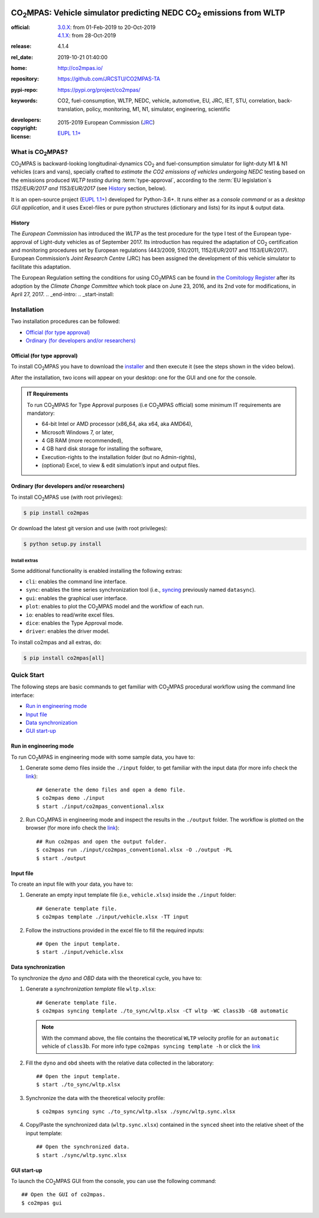 .. image:: doc/_static/image/banner.png
   :width: 100%

.. _start-pypi:
.. _start-info:

######################################################################
|co2mpas|: Vehicle simulator predicting NEDC |CO2| emissions from WLTP
######################################################################

:official:      | `3.0.X <https://github.com/JRCSTU/CO2MPAS-TA/releases/tag/co2mpas-v3.0.0>`_: from 01-Feb-2019 to 20-Oct-2019
                | `4.1.X <https://github.com/JRCSTU/CO2MPAS-TA/releases/tag/co2mpas-r4.1.4>`_: from 28-Oct-2019
:release:       4.1.4
:rel_date:      2019-10-21 01:40:00
:home:          http://co2mpas.io/
:repository:    https://github.com/JRCSTU/CO2MPAS-TA
:pypi-repo:     https://pypi.org/project/co2mpas/
:keywords:      CO2, fuel-consumption, WLTP, NEDC, vehicle, automotive,
                EU, JRC, IET, STU, correlation, back-translation, policy,
                monitoring, M1, N1, simulator, engineering, scientific
:developers:    .. include:: AUTHORS.rst
:copyright:     2015-2019 European Commission (`JRC <https://ec.europa.eu/jrc/>`_)
:license:       `EUPL 1.1+ <https://joinup.ec.europa.eu/software/page/eupl>`_

.. _end-info:
.. _start-intro:

What is |co2mpas|?
==================
|co2mpas| is backward-looking longitudinal-dynamics |CO2| and fuel-consumption
simulator for light-duty M1 & N1 vehicles (cars and vans), specially crafted to
*estimate the CO2 emissions of vehicles undergoing NEDC* testing based on the
emissions produced *WLTP testing* during :term:`type-approval`, according to
the :term:`EU legislation`\s *1152/EUR/2017 and 1153/EUR/2017* (see `History`_
section, below).

It is an open-source project
(`EUPL 1.1+ <https://joinup.ec.europa.eu/software/page/eupl>`_) developed for
Python-3.6+. It runs either as a *console command* or as a
*desktop GUI application*, and it uses Excel-files or pure python structures
(dictionary and lists) for its input & output data.

History
-------
The *European Commission* has introduced the *WLTP* as the test procedure for the
type I test of the European type-approval of Light-duty vehicles as of
September 2017. Its introduction has required the adaptation of |CO2|
certification and monitoring procedures set by European regulations (443/2009,
510/2011, 1152/EUR/2017 and 1153/EUR/2017). European Commission’s *Joint
Research Centre* (JRC) has been assigned the development of this vehicle
simulator to facilitate this adaptation.

The European Regulation setting the conditions for using |co2mpas| can be
found in `the Comitology Register
<http://ec.europa.eu/transparency/regcomitology/index.cfm?do=search.documentdetail&dos_id=0&ds_id=45835&version=2>`_
after its adoption by the *Climate Change Committee* which took place on
June 23, 2016, and its 2nd vote for modifications, in April 27, 2017.
.. _end-intro:
.. _start-install:

Installation
============
Two installation procedures can be followed:

- `Official (for type approval)`_
- `Ordinary (for developers and/or researchers)`_

Official (for type approval)
----------------------------
To install |co2mpas| you have to download the
`installer <https://github.com/JRCSTU/CO2MPAS-TA/archive/co2mpas-v4.1.2.exe>`_
and then execute it (see the steps shown in the video below).

.. raw:: html

    <video width="100%" height="%100" controls playsinline preload="metadata">
      <source src="_static/video/install.mp4" type="video/mp4">
      <source src="doc/_static/video/install.mp4" type="video/mp4">
    Your browser does not support the video tag.
    </video>

After the installation, two icons will appear on your desktop: one for the GUI
and one for the console.

    .. image:: _static/image/icons.png
       :width: 50%
       :alt: |co2mpas| icons
       :align: center

.. admonition:: IT Requirements

   To run |co2mpas| for Type Approval purposes (i.e |co2mpas| official) some
   minimum IT requirements are mandatory:

   - 64-bit Intel or AMD processor (x86_64, aka x64, aka AMD64),
   - Microsoft Windows 7, or later,
   - 4 GB RAM (more recommended),
   - 4 GB hard disk storage for installing the software,
   - Execution-rights to the installation folder (but no Admin-rights),
   - (optional) Excel, to view & edit simulation’s input and output files.

Ordinary (for developers and/or researchers)
--------------------------------------------
To install |co2mpas| use (with root privileges):

.. code-block:: console

    $ pip install co2mpas

Or download the latest git version and use (with root privileges):

.. code-block:: console

    $ python setup.py install


Install extras
^^^^^^^^^^^^^^
Some additional functionality is enabled installing the following extras:

- ``cli``: enables the command line interface.
- ``sync``: enables the time series synchronization tool (i.e.,
  `syncing <https://github.com/vinci1it2000/syncing>`_ previously named
  ``datasync``).
- ``gui``: enables the graphical user interface.
- ``plot``: enables to plot the |co2mpas| model and the workflow of each run.
- ``io``: enables to read/write excel files.
- ``dice``: enables the Type Approval mode.
- ``driver``: enables the driver model.

To install co2mpas and all extras, do:

.. code-block:: console

    $ pip install co2mpas[all]

.. _end-install:
.. _end-pypi:
.. _start-quick:

Quick Start
===========
The following steps are basic commands to get familiar with |co2mpas| procedural
workflow using the command line interface:

- `Run in engineering mode`_
- `Input file`_
- `Data synchronization`_
- `GUI start-up`_

Run in engineering mode
-----------------------
To run |co2mpas| in engineering mode with some sample data, you have to:

1. Generate some demo files inside the ``./input`` folder, to get familiar with
   the input data (for more info check
   the `link <_build/co2mpas/co2mpas.cli.html#co2mpas-demo>`__)::

    ## Generate the demo files and open a demo file.
    $ co2mpas demo ./input
    $ start ./input/co2mpas_conventional.xlsx

2. Run |co2mpas| in engineering mode and inspect the results in the ``./output``
   folder. The workflow is plotted on the browser (for more info check the
   `link <_build/co2mpas/co2mpas.cli.html#co2mpas-run>`__)::

    ## Run co2mpas and open the output folder.
    $ co2mpas run ./input/co2mpas_conventional.xlsx -O ./output -PL
    $ start ./output

.. image:: _static/image/output_workflow.png
   :width: 100%
   :alt: Output workflow
   :align: center

Input file
----------
To create an input file with your data, you have to:

1. Generate an empty input template file (i.e., ``vehicle.xlsx``) inside
   the ``./input`` folder::

    ## Generate template file.
    $ co2mpas template ./input/vehicle.xlsx -TT input

2. Follow the instructions provided in the excel file to fill the required
   inputs::

    ## Open the input template.
    $ start ./input/vehicle.xlsx

.. image:: _static/image/input_template.png
   :width: 100%
   :alt: Input template
   :align: center

Data synchronization
--------------------
To synchronize the `dyno` and `OBD` data with the theoretical cycle, you have
to:

1. Generate a `synchronization template` file ``wltp.xlsx``::

    ## Generate template file.
    $ co2mpas syncing template ./to_sync/wltp.xlsx -CT wltp -WC class3b -GB automatic

   .. note::
      With the command above, the file contains the theoretical ``WLTP``
      velocity profile for an ``automatic`` vehicle of ``class3b``. For more
      info type ``co2mpas syncing template -h`` or click the
      `link <_build/co2mpas/co2mpas.cli.html#co2mpas-syncing-template>`__
2. Fill the ``dyno`` and ``obd`` sheets with the relative data collected in the
   laboratory::

    ## Open the input template.
    $ start ./to_sync/wltp.xlsx

3. Synchronize the data with the theoretical velocity profile::

    $ co2mpas syncing sync ./to_sync/wltp.xlsx ./sync/wltp.sync.xlsx

4. Copy/Paste the synchronized data (``wltp.sync.xlsx``) contained in the
   ``synced`` sheet into the relative sheet of the input template::

    ## Open the synchronized data.
    $ start ./sync/wltp.sync.xlsx

GUI start-up
------------
To launch the |co2mpas| GUI from the console, you can use the following
command::

    ## Open the GUI of co2mpas.
    $ co2mpas gui

.. image:: _static/image/gui_start_up.png
   :width: 100%
   :alt: GUI start-up
   :align: center

.. _end-quick:
.. _start-sub:
.. |co2mpas| replace:: CO\ :sub:`2`\ MPAS
.. |CO2| replace:: CO\ :sub:`2`
.. _end-sub:
